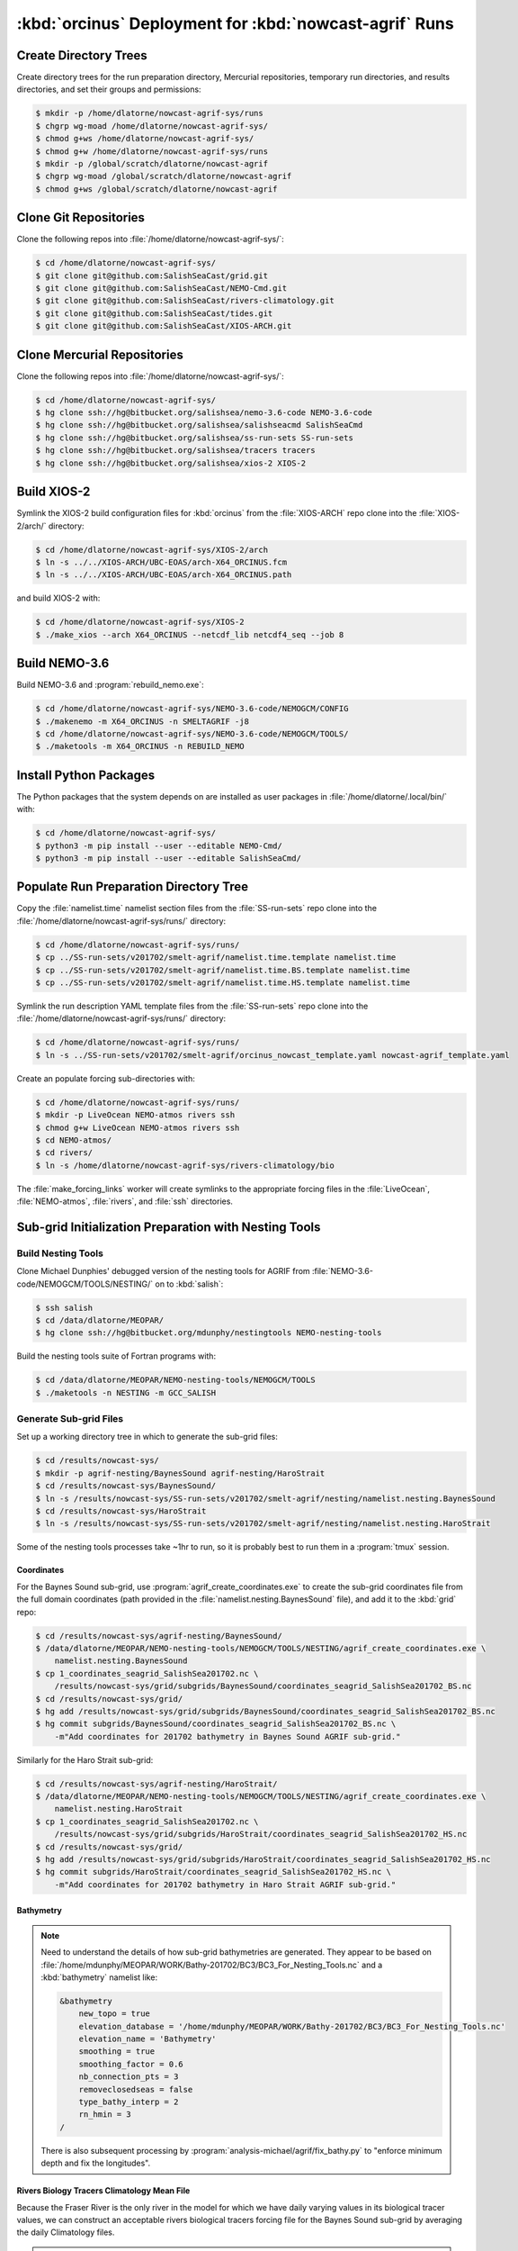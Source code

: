 ..  Copyright 2013-2020 The Salish Sea MEOPAR contributors
..  and The University of British Columbia
..
..  Licensed under the Apache License, Version 2.0 (the "License");
..  you may not use this file except in compliance with the License.
..  You may obtain a copy of the License at
..
..     https://www.apache.org/licenses/LICENSE-2.0
..
..  Unless required by applicable law or agreed to in writing, software
..  distributed under the License is distributed on an "AS IS" BASIS,
..  WITHOUT WARRANTIES OR CONDITIONS OF ANY KIND, either express or implied.
..  See the License for the specific language governing permissions and
..  limitations under the License.

.. _OrcinusDeployment:

*******************************************************
:kbd:`orcinus` Deployment for :kbd:`nowcast-agrif` Runs
*******************************************************

Create Directory Trees
======================

Create directory trees for the run preparation directory,
Mercurial repositories,
temporary run directories,
and results directories,
and set their groups and permissions:

.. code-block:: bash

    $ mkdir -p /home/dlatorne/nowcast-agrif-sys/runs
    $ chgrp wg-moad /home/dlatorne/nowcast-agrif-sys/
    $ chmod g+ws /home/dlatorne/nowcast-agrif-sys/
    $ chmod g+w /home/dlatorne/nowcast-agrif-sys/runs
    $ mkdir -p /global/scratch/dlatorne/nowcast-agrif
    $ chgrp wg-moad /global/scratch/dlatorne/nowcast-agrif
    $ chmod g+ws /global/scratch/dlatorne/nowcast-agrif


Clone Git Repositories
======================

Clone the following repos into :file:`/home/dlatorne/nowcast-agrif-sys/`:

.. code-block:: bash

    $ cd /home/dlatorne/nowcast-agrif-sys/
    $ git clone git@github.com:SalishSeaCast/grid.git
    $ git clone git@github.com:SalishSeaCast/NEMO-Cmd.git
    $ git clone git@github.com:SalishSeaCast/rivers-climatology.git
    $ git clone git@github.com:SalishSeaCast/tides.git
    $ git clone git@github.com:SalishSeaCast/XIOS-ARCH.git


Clone Mercurial Repositories
============================

Clone the following repos into :file:`/home/dlatorne/nowcast-agrif-sys/`:

.. code-block:: bash

    $ cd /home/dlatorne/nowcast-agrif-sys/
    $ hg clone ssh://hg@bitbucket.org/salishsea/nemo-3.6-code NEMO-3.6-code
    $ hg clone ssh://hg@bitbucket.org/salishsea/salishseacmd SalishSeaCmd
    $ hg clone ssh://hg@bitbucket.org/salishsea/ss-run-sets SS-run-sets
    $ hg clone ssh://hg@bitbucket.org/salishsea/tracers tracers
    $ hg clone ssh://hg@bitbucket.org/salishsea/xios-2 XIOS-2


Build XIOS-2
============

Symlink the XIOS-2 build configuration files for :kbd:`orcinus` from the :file:`XIOS-ARCH` repo clone into the :file:`XIOS-2/arch/` directory:

.. code-block:: bash

    $ cd /home/dlatorne/nowcast-agrif-sys/XIOS-2/arch
    $ ln -s ../../XIOS-ARCH/UBC-EOAS/arch-X64_ORCINUS.fcm
    $ ln -s ../../XIOS-ARCH/UBC-EOAS/arch-X64_ORCINUS.path

and build XIOS-2 with:

.. code-block:: bash

    $ cd /home/dlatorne/nowcast-agrif-sys/XIOS-2
    $ ./make_xios --arch X64_ORCINUS --netcdf_lib netcdf4_seq --job 8


Build NEMO-3.6
==============

Build NEMO-3.6 and :program:`rebuild_nemo.exe`:

.. code-block:: bash

    $ cd /home/dlatorne/nowcast-agrif-sys/NEMO-3.6-code/NEMOGCM/CONFIG
    $ ./makenemo -m X64_ORCINUS -n SMELTAGRIF -j8
    $ cd /home/dlatorne/nowcast-agrif-sys/NEMO-3.6-code/NEMOGCM/TOOLS/
    $ ./maketools -m X64_ORCINUS -n REBUILD_NEMO


Install Python Packages
=======================

The Python packages that the system depends on are installed as user packages in :file:`/home/dlatorne/.local/bin/` with:

.. code-block:: bash

    $ cd /home/dlatorne/nowcast-agrif-sys/
    $ python3 -m pip install --user --editable NEMO-Cmd/
    $ python3 -m pip install --user --editable SalishSeaCmd/


Populate Run Preparation Directory Tree
=======================================

Copy the :file:`namelist.time` namelist section files from the :file:`SS-run-sets` repo clone into the :file:`/home/dlatorne/nowcast-agrif-sys/runs/` directory:

.. code-block:: bash

    $ cd /home/dlatorne/nowcast-agrif-sys/runs/
    $ cp ../SS-run-sets/v201702/smelt-agrif/namelist.time.template namelist.time
    $ cp ../SS-run-sets/v201702/smelt-agrif/namelist.time.BS.template namelist.time
    $ cp ../SS-run-sets/v201702/smelt-agrif/namelist.time.HS.template namelist.time

Symlink the run description YAML template files from the :file:`SS-run-sets` repo clone into the :file:`/home/dlatorne/nowcast-agrif-sys/runs/` directory:

.. code-block:: bash

    $ cd /home/dlatorne/nowcast-agrif-sys/runs/
    $ ln -s ../SS-run-sets/v201702/smelt-agrif/orcinus_nowcast_template.yaml nowcast-agrif_template.yaml

Create an populate forcing sub-directories with:

.. code-block:: bash

    $ cd /home/dlatorne/nowcast-agrif-sys/runs/
    $ mkdir -p LiveOcean NEMO-atmos rivers ssh
    $ chmod g+w LiveOcean NEMO-atmos rivers ssh
    $ cd NEMO-atmos/
    $ cd rivers/
    $ ln -s /home/dlatorne/nowcast-agrif-sys/rivers-climatology/bio

The :file:`make_forcing_links` worker will create symlinks to the appropriate forcing files in the :file:`LiveOcean`,
:file:`NEMO-atmos`,
:file:`rivers`,
and :file:`ssh` directories.


Sub-grid Initialization Preparation with Nesting Tools
======================================================

Build Nesting Tools
-------------------

Clone Michael Dunphies' debugged version of the nesting tools for AGRIF from :file:`NEMO-3.6-code/NEMOGCM/TOOLS/NESTING/` on to :kbd:`salish`:

.. code-block:: bash

    $ ssh salish
    $ cd /data/dlatorne/MEOPAR/
    $ hg clone ssh://hg@bitbucket.org/mdunphy/nestingtools NEMO-nesting-tools

Build the nesting tools suite of Fortran programs with:

.. code-block:: bash

    $ cd /data/dlatorne/MEOPAR/NEMO-nesting-tools/NEMOGCM/TOOLS
    $ ./maketools -n NESTING -m GCC_SALISH


Generate Sub-grid Files
-----------------------

Set up a working directory tree in which to generate the sub-grid files:

.. code-block:: bash

    $ cd /results/nowcast-sys/
    $ mkdir -p agrif-nesting/BaynesSound agrif-nesting/HaroStrait
    $ cd /results/nowcast-sys/BaynesSound/
    $ ln -s /results/nowcast-sys/SS-run-sets/v201702/smelt-agrif/nesting/namelist.nesting.BaynesSound
    $ cd /results/nowcast-sys/HaroStrait
    $ ln -s /results/nowcast-sys/SS-run-sets/v201702/smelt-agrif/nesting/namelist.nesting.HaroStrait

Some of the nesting tools processes take ~1hr to run,
so it is probably best to run them in a :program:`tmux` session.


Coordinates
^^^^^^^^^^^

For the Baynes Sound sub-grid,
use :program:`agrif_create_coordinates.exe` to create the sub-grid coordinates file from the full domain coordinates
(path provided in the :file:`namelist.nesting.BaynesSound` file),
and add it to the :kbd:`grid` repo:

.. code-block:: bash

    $ cd /results/nowcast-sys/agrif-nesting/BaynesSound/
    $ /data/dlatorne/MEOPAR/NEMO-nesting-tools/NEMOGCM/TOOLS/NESTING/agrif_create_coordinates.exe \
        namelist.nesting.BaynesSound
    $ cp 1_coordinates_seagrid_SalishSea201702.nc \
        /results/nowcast-sys/grid/subgrids/BaynesSound/coordinates_seagrid_SalishSea201702_BS.nc
    $ cd /results/nowcast-sys/grid/
    $ hg add /results/nowcast-sys/grid/subgrids/BaynesSound/coordinates_seagrid_SalishSea201702_BS.nc
    $ hg commit subgrids/BaynesSound/coordinates_seagrid_SalishSea201702_BS.nc \
        -m"Add coordinates for 201702 bathymetry in Baynes Sound AGRIF sub-grid."

Similarly for the Haro Strait sub-grid:

.. code-block:: bash

    $ cd /results/nowcast-sys/agrif-nesting/HaroStrait/
    $ /data/dlatorne/MEOPAR/NEMO-nesting-tools/NEMOGCM/TOOLS/NESTING/agrif_create_coordinates.exe \
        namelist.nesting.HaroStrait
    $ cp 1_coordinates_seagrid_SalishSea201702.nc \
        /results/nowcast-sys/grid/subgrids/HaroStrait/coordinates_seagrid_SalishSea201702_HS.nc
    $ cd /results/nowcast-sys/grid/
    $ hg add /results/nowcast-sys/grid/subgrids/HaroStrait/coordinates_seagrid_SalishSea201702_HS.nc
    $ hg commit subgrids/HaroStrait/coordinates_seagrid_SalishSea201702_HS.nc \
        -m"Add coordinates for 201702 bathymetry in Haro Strait AGRIF sub-grid."


Bathymetry
^^^^^^^^^^

.. note::
    Need to understand the details of how sub-grid bathymetries are generated.
    They appear to be based on :file:`/home/mdunphy/MEOPAR/WORK/Bathy-201702/BC3/BC3_For_Nesting_Tools.nc` and a :kbd:`bathymetry` namelist like:

    .. code-block:: bash

        &bathymetry
            new_topo = true
            elevation_database = '/home/mdunphy/MEOPAR/WORK/Bathy-201702/BC3/BC3_For_Nesting_Tools.nc'
            elevation_name = 'Bathymetry'
            smoothing = true
            smoothing_factor = 0.6
            nb_connection_pts = 3
            removeclosedseas = false
            type_bathy_interp = 2
            rn_hmin = 3
        /

    There is also subsequent processing by :program:`analysis-michael/agrif/fix_bathy.py` to "enforce minimum depth and fix the longitudes".


Rivers Biology Tracers Climatology Mean File
^^^^^^^^^^^^^^^^^^^^^^^^^^^^^^^^^^^^^^^^^^^^

Because the Fraser River is the only river in the model for which we have daily varying values in its biological tracer values,
we can construct an acceptable rivers biological tracers forcing file for the Baynes Sound sub-grid by averaging the daily Climatology files.

.. warning::
    This will have to be revisited if/when we change the Puntledge River to use real-time discharges values from a gauge.

Calculate the :file:`rivers-climatology/bio/subgrids/BaynesSound/bio/rivers_bio_tracers_mean.nc`,
and add it to the :kbd:`rivers-climatology` repo:

.. code-block:: bash

    $ cd rivers-climatology/bio
    $ mkdir -p ../subgrids/BaynesSound/bio
    $ /bin/ls | grep rivers_bio_tracers_'m..d..'.nc | \
        ncra -4 -o ../subgrids/BaynesSound/bio/rivers_bio_tracers_mean.nc
    $ hg add rivers-climatology/subgrids/BaynesSound/bio/rivers_bio_tracers_mean.nc
    $ hg commit rivers-climatology/subgrids/BaynesSound/bio/rivers_bio_tracers_mean.nc \
      -m"Add rivers biology tracers climatology mean file for Baynes Sound"


Physics Restart Files
^^^^^^^^^^^^^^^^^^^^^

The commands in this section are for generation of sub-grid physics restart files from the :file:`nowcast-green/12may18/SalishSea_02935440_restart.nc` file
(path provided in the :file:`namelist.nesting.BaynesSound` and :file:`namelist.nesting.HaroStrait` files).

For the Baynes Sound sub-grid,
use :program:`agrif_create_restart.exe` to create the sub-grid physics restart file from the full domain physics restart file,
and upload both files to the appropriate run results directory on :kbd:`orcinus`:

.. code-block:: bash

    $ cd /results/nowcast-sys/agrif-nesting/BaynesSound/
    $ /data/dlatorne/MEOPAR/NEMO-nesting-tools/NEMOGCM/TOOLS/NESTING/agrif_create_restart.exe \
        namelist.nesting.BaynesSound
    $ scp /results/SalishSea/nowcast-green/12may18/SalishSea_02935440_restart.nc \
        orcinus:/global/scratch/dlatorne/nowcast-agrif/12may18/
    $ scp 1_SalishSea_02935440_restart.nc \
        orcinus:/global/scratch/dlatorne/nowcast-agrif/12may18/2_SalishSea_05870880_restart.nc

Note that the time step number in the Baynes Sound sub-grid restart file name is 2x that of the full domain file because the Baynes Sound sub-grid time step is 20s in contrast to 40s for the full domain.

Similarly for the Haro Strait sub-grid:

.. code-block:: bash

    $ cd /results/nowcast-sys/agrif-nesting/HaroStrait/
    $ /data/dlatorne/MEOPAR/NEMO-nesting-tools/NEMOGCM/TOOLS/NESTING/agrif_create_restart.exe \
        namelist.nesting.HaroStrait
    $ scp 1_SalishSea_02935440_restart.nc \
        orcinus:/global/scratch/dlatorne/nowcast-agrif/12may18/1_SalishSea_11741760_restart.nc

Note that the time step number in the Haro Strait sub-grid restart file name is 4x that of the full domain file because the Haro Strait sub-grid time step is 10s in contrast to 40s for the full domain.


Tracer Restart Files
^^^^^^^^^^^^^^^^^^^^

The commands in this section are for generation of sub-grid tracer restart files from the :file:`nowcast-green/12may18/SalishSea_02935440_restart_trc.nc` file
(path provided in the :file:`namelist.nesting.BaynesSound` and :file:`namelist.nesting.HaroStrait` files).

For the Baynes Sound sub-grid,
use :program:`agrif_create_restart_trc.exe` to create the sub-grid tracer restart file from the full domain tracer restart file,
and upload both files to the appropriate run results directory on :kbd:`orcinus`:

.. code-block:: bash

    $ cd /results/nowcast-sys/agrif-nesting/BaynesSound/
    $ /data/dlatorne/MEOPAR/NEMO-nesting-tools/NEMOGCM/TOOLS/NESTING/agrif_create_restart_trc.exe \
        namelist.nesting.BaynesSound
    $ scp /results/SalishSea/nowcast-green/12may18/SalishSea_02935440_restart_trc.nc \
        orcinus:/global/scratch/dlatorne/nowcast-agrif/12may18/
    $ scp 1_SalishSea_02935440_restart_trc.nc \
        orcinus:/global/scratch/dlatorne/nowcast-agrif/12may18/2_SalishSea_05870880_restart_trc.nc

Note that the time step number in the Baynes Sound sub-grid restart file name is 2x that of the full domain file because the Baynes Sound sub-grid time step is 20s in contrast to 40s for the full domain.

For Haro Strait,
start by using :program:`agrif_create_restart_trc.exe` to create the sub-grid tracer restart file from the full domain tracer restart file:

.. code-block:: bash

    $ cd /results/nowcast-sys/agrif-nesting/HaroStrait/
    $ /data/dlatorne/MEOPAR/NEMO-nesting-tools/NEMOGCM/TOOLS/NESTING/agrif_create_restart_trc.exe \
        namelist.nesting.HaroStrait

For some reason :program:`agrif_create_restart_trc.exe` fails to store the variable :kbd:`TRBTRA`
(the Fraser River tracer :kbd:`B` field, and the final variable)
in the file it produces.
To deal with that we duplicate the :kbd:`TRNTRA` field values as :kbd:`TRBTRA` and append that variable to the file:

.. code-block:: bash

    $ ncks -4 -O -v TRNTRA 1_SalishSea_02935440_restart_trc.nc TRNTRA.nc
    $ ncks -4 -O 1_SalishSea_02935440_restart_trc.nc 1_SalishSea_02935440_restart_trc.nc
    $ ncrename -O -v TRNTRA,TRBTRA TRNTRA.nc TRBTRA.nc
    $ ncks -4 -A TRBTRA.nc 1_SalishSea_02935440_restart_trc.nc

and upload the file to the appropriate run results directory on :kbd:`orcinus`:

.. code-block:: bash

    $ scp 1_SalishSea_02935440_restart_trc.nc \
        orcinus:/global/scratch/dlatorne/nowcast-agrif/12may18/1_SalishSea_11741760_restart_trc.nc

Note that the time step number in the Haro Strait sub-grid restart file name is 4x that of the full domain file because the Haro Strait sub-grid time step is 10s in contrast to 40s for the full domain.
